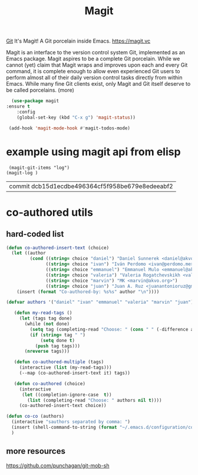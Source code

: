 #+TITLE: Magit

[[file:20201024153912-git.org][Git]]
 It's Magit! A Git porcelain inside Emacs. https://magit.vc

 Magit is an interface to the version control system Git, implemented as an Emacs package. Magit aspires to be a complete Git porcelain. While we cannot (yet) claim that Magit wraps and improves upon each and every Git command, it is complete enough to allow even experienced Git users to perform almost all of their daily version control tasks directly from within Emacs. While many fine Git clients exist, only Magit and Git itself deserve to be called porcelains. (more)

 #+BEGIN_SRC emacs-lisp  :results silent
  (use-package magit
:ensure t
    :config
    (global-set-key (kbd "C-x g") 'magit-status))

 (add-hook 'magit-mode-hook #'magit-todos-mode)
 #+END_SRC


* example using magit api from elisp 
 #+BEGIN_SRC untangle
 (magit-git-items "log")
(magit-log )
 #+END_SRC

 #+RESULTS:
 | commit dcb15d1ecdbe496364cf5f958be679e8edeeabf2 |



* co-authored utils

** hard-coded list
  
   #+BEGIN_SRC emacs-lisp :results silent
   (defun co-authored-insert-text (choice)
     (let ((author
            (cond ((string= choice "daniel") "Daniel Sunnerek <daniel@akvo.org>")
                  ((string= choice "ivan") "Iván Perdomo <ivan@perdomo.me>")
                  ((string= choice "emmanuel") "Emmanuel Mulo <emmanuel@akvo.org>")
                  ((string= choice "valeria") "Valeria Rogatchevskikh <valeria@akvo.org>")
                  ((string= choice "marvin") "MK <marvin@akvo.org>")
                  ((string= choice "juan") "Juan A. Ruz <juanantonioruz@gmail.com>"))))
       (insert (format "Co-authored-by: %s%s" author "\n"))))

   (defvar authors '("daniel" "ivan" "emmanuel" "valeria" "marvin" "juan"))

      (defun my-read-tags ()
        (let (tags tag done)
          (while (not done)
            (setq tag (completing-read "Choose: " (cons " " (-difference authors tags)) nil t))
            (if (string= tag " ")
                (setq done t)
              (push tag tags)))
          (nreverse tags)))

      (defun co-authored-multiple (tags)
        (interactive (list (my-read-tags)))
        (--map (co-authored-insert-text it) tags))

      (defun co-authored (choice)
        (interactive
         (let ((completion-ignore-case  t))
           (list (completing-read "Choose: " authors nil t))))
        (co-authored-insert-text choice))
       #+END_SRC


       
#+BEGIN_SRC emacs-lisp :results silent 
   (defun co-co (authors)
     (interactive "sauthors separated by comma: ")
     (insert (shell-command-to-string (format "~/.emacs.d/configuration/co-authored-by %s" authors))) 
     ) 
#+END_SRC

       
   
** more resources
   https://github.com/punchagan/git-mob-sh
